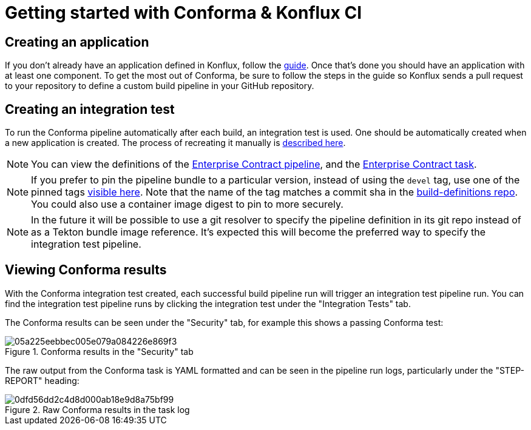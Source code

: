 
= Getting started with Conforma & Konflux CI

== Creating an application

If you don't already have an application defined in Konflux, follow the
link:https://konflux-ci.dev/docs/how-tos/creating/[guide]. Once that's done you should have an application with at least one component.
To get the most out of Conforma, be sure to follow the steps in the guide so Konflux sends a pull request to your repository to define a custom build pipeline in your GitHub repository.

== Creating an integration test

To run the Conforma pipeline automatically after each build, an integration test is
used. One should be automatically created when a new application is created. The process of
recreating it manually is
link:https://konflux-ci.dev/docs/advanced-how-tos/managing-compliance-with-ec/[described here].

NOTE: You can view the definitions of the
link:https://github.com/konflux-ci/build-definitions/blob/main/pipelines/enterprise-contract.yaml[Enterprise Contract pipeline],
and the link:https://github.com/enterprise-contract/ec-cli/blob/main/tasks/verify-enterprise-contract/0.1/verify-enterprise-contract.yaml[Enterprise
Contract task].

NOTE: If you prefer to pin the pipeline bundle to a particular version, instead of using the `devel` tag, use one of the pinned tags
link:https://quay.io/repository/konflux-ci/tekton-catalog/pipeline-enterprise-contract?tab=tags[visible here].
Note that the name of the tag matches a commit sha in the link:https://github.com/konflux-ci/build-definitions[build-definitions repo].
You could also use a container image digest to pin to more securely.

NOTE: In the future it will be possible to use a git resolver to specify the
pipeline definition in its git repo instead of as a Tekton bundle image
reference. It's expected this will become the preferred way to specify the
integration test pipeline.

== Viewing Conforma results

With the Conforma integration test created, each successful build
pipeline run will trigger an integration test pipeline run. You can find the
integration test pipeline runs by clicking the integration test under the
"Integration Tests" tab.

The Conforma results can be seen under the "Security" tab, for example
this shows a passing Conforma test:

.Conforma results in the "Security" tab
image::05a225eebbec005e079a084226e869f3.png[]

The raw output from the Conforma task is YAML formatted and can be
seen in the pipeline run logs, particularly under the "STEP-REPORT" heading:

.Raw Conforma results in the task log
image::0dfd56dd2c4d8d000ab18e9d8a75bf99.png[]
